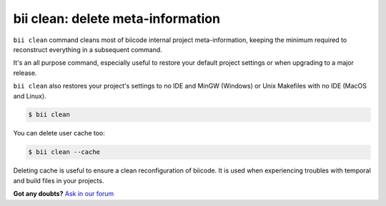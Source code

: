 .. _biiclean:

**bii clean**: delete meta-information
------------------------------------------

``bii clean`` command cleans most of biicode internal project meta-information, keeping the  minimum required to reconstruct everything in a subsequent command.

It's an all purpose command, especially useful to restore your default project settings or when upgrading to a major release. 

``bii clean`` also restores your project's settings to no IDE and MinGW (Windows) or Unix Makefiles with no IDE (MacOS and Linux). 

.. code-block:: bash

	$ bii clean

You can delete user cache too:

.. code-block:: bash

	$ bii clean --cache

Deleting cache is useful to ensure a clean reconfiguration of biicode. It is used when experiencing troubles with temporal and build files in your projects. 

**Got any doubts?** `Ask in our forum <http://forum.biicode.com>`_
